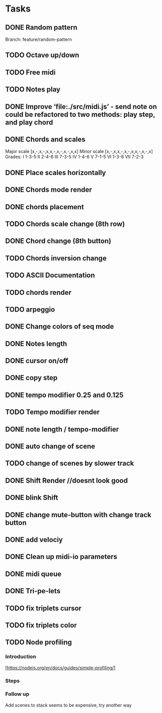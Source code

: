 * Tasks
** DONE Random pattern
 Branch: feature/random-pattern
** TODO Octave up/down
** TODO Free midi
** TODO Notes play
** DONE Improve ‘file:./src/midi.js’ - send note on could be refactored to two methods: play step, and play chord
** DONE Chords and scales
Major scale [x,-,x,-,x,x,-,x,-,x,-,x,x]
Minor scale [x,-,x,x,-,x,-,x,x,-,x,-,x]
Grades:
I 1-3-5
II 2-4-6
III 7-3-5
IV 1-4-6
V 7-1-5
VI 1-3-6
VII 7-2-3
** DONE Place scales horizontally
** DONE Chords mode render
** DONE chords placement
** TODO Chords scale change (8th row)
** DONE Chord change (8th button)
** TODO Chords inversion change
** TODO ASCII Documentation
** TODO chords render
** TODO arpeggio
** DONE Change colors of seq mode
** DONE Notes length
** DONE cursor on/off
** DONE copy step
** DONE tempo modifier 0.25 and 0.125
** TODO Tempo modifier render
** DONE note length / tempo-modifier
** DONE auto change of scene
** TODO change of scenes by slower track
** DONE Shift Render //doesnt look good
** DONE blink Shift
** DONE change mute-button with change track button
** DONE add velociy
** DONE Clean up midi-io parameters
** DONE midi queue
** DONE Tri-pe-lets
** TODO fix triplets cursor
** TODO fix triplets color
** TODO Node profiling
*** Introduction
[https://nodejs.org/en/docs/guides/simple-profiling/]
*** Steps
*** Follow up
Add scenes to stack seems to be expensive, try another way
